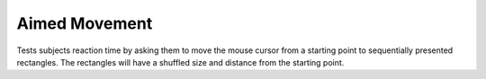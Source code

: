 ==============
Aimed Movement
==============

Tests subjects reaction time by asking them to move the mouse cursor from a
starting point to sequentially presented rectangles. The rectangles will have
a shuffled size and distance from the starting point.

